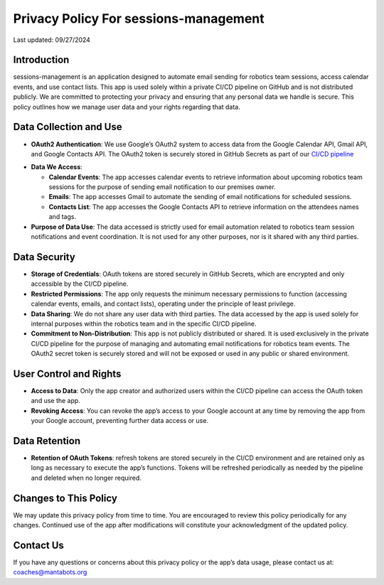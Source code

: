 ======================================
Privacy Policy For sessions-management
======================================


Last updated: 09/27/2024

Introduction
============

sessions-management is an application designed to automate email sending for robotics team sessions, access calendar events, and use contact lists. This app is used solely within a private CI/CD pipeline on GitHub and is not distributed publicly. We are committed to protecting your privacy and ensuring that any personal data we handle is secure. This policy outlines how we manage user data and your rights regarding that data.

Data Collection and Use
=======================

- **OAuth2 Authentication**: We use Google’s OAuth2 system to access data from the Google Calendar API, Gmail API, and Google Contacts API. The OAuth2 token is securely stored in GitHub Secrets as part of our `CI/CD pipeline`_

.. _`CI/CD pipeline`: https://github.com/MantaBots27318/sessions-management/blob/main/.github/workflows/register-sharkbots.yml

- **Data We Access**:

  * **Calendar Events**: The app accesses calendar events to retrieve information about upcoming robotics team sessions for the purpose of sending email notification to our premises owner.

  * **Emails**: The app accesses Gmail to automate the sending of email notifications for scheduled sessions.

  * **Contacts List**: The app accesses the Google Contacts API to retrieve information on the attendees names and tags.
  
- **Purpose of Data Use**: The data accessed is strictly used for email automation related to robotics team session notifications and event coordination. It is not used for any other purposes, nor is it shared with any third parties.

Data Security
=============

- **Storage of Credentials**: OAuth tokens are stored securely in GitHub Secrets, which are encrypted and only accessible by the CI/CD pipeline.

- **Restricted Permissions**: The app only requests the minimum necessary permissions to function (accessing calendar events, emails, and contact lists), operating under the principle of least privilege.

- **Data Sharing**: We do not share any user data with third parties. The data accessed by the app is used solely for internal purposes within the robotics team and in the specific CI/CD pipeline.

- **Commitment to Non-Distribution**: This app is not publicly distributed or shared. It is used exclusively in the private CI/CD pipeline for the purpose of managing and automating email notifications for robotics team events. The OAuth2 secret token is securely stored and will not be exposed or used in any public or shared environment.

User Control and Rights
=======================

- **Access to Data**: Only the app creator and authorized users within the CI/CD pipeline can access the OAuth token and use the app.

- **Revoking Access**: You can revoke the app’s access to your Google account at any time by removing the app from your Google account, preventing further data access or use.

Data Retention
==============

- **Retention of OAuth Tokens**: refresh tokens are stored securely in the CI/CD environment and are retained only as long as necessary to execute the app’s functions. Tokens will be refreshed periodically as needed by the pipeline and deleted when no longer required.

Changes to This Policy
======================

We may update this privacy policy from time to time. You are encouraged to review this policy periodically for any changes. Continued use of the app after modifications will constitute your acknowledgment of the updated policy.

Contact Us
==========

If you have any questions or concerns about this privacy policy or the app’s data usage, please contact us at: coaches@mantabots.org